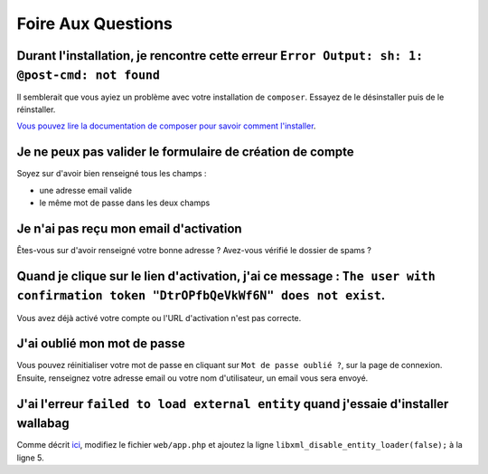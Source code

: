 Foire Aux Questions
===================

Durant l'installation, je rencontre cette erreur ``Error Output: sh: 1: @post-cmd: not found``
----------------------------------------------------------------------------------------------

Il semblerait que vous ayiez un problème avec votre installation de ``composer``. Essayez de le désinstaller puis de le réinstaller.

`Vous pouvez lire la documentation de composer pour savoir comment l'installer
<https://getcomposer.org/doc/00-intro.md>`__.

Je ne peux pas valider le formulaire de création de compte
----------------------------------------------------------

Soyez sur d'avoir bien renseigné tous les champs :

* une adresse email valide
* le même mot de passe dans les deux champs

Je n'ai pas reçu mon email d'activation
---------------------------------------

Êtes-vous sur d'avoir renseigné votre bonne adresse ? Avez-vous vérifié le dossier de spams ?

Quand je clique sur le lien d'activation, j'ai ce message : ``The user with confirmation token "DtrOPfbQeVkWf6N" does not exist``.
----------------------------------------------------------------------------------------------------------------------------------

Vous avez déjà activé votre compte ou l'URL d'activation n'est pas correcte.

J'ai oublié mon mot de passe
----------------------------

Vous pouvez réinitialiser votre mot de passe en cliquant sur ``Mot de passe oublié ?``,
sur la page de connexion. Ensuite, renseignez votre adresse email ou votre nom d'utilisateur,
un email vous sera envoyé.

J'ai l'erreur ``failed to load external entity`` quand j'essaie d'installer wallabag
------------------------------------------------------------------------------------

Comme décrit `ici <https://github.com/wallabag/wallabag/issues/2529>`_, modifiez le fichier ``web/app.php`` et ajoutez la ligne ``libxml_disable_entity_loader(false);`` à la ligne 5.
